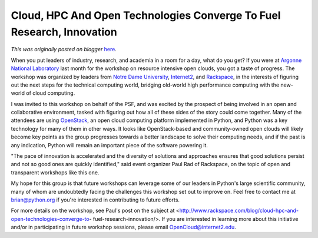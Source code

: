 .. post:: 2013-09-09
   :tags: post, legacy-blogger
   :author: Python Software Foundation
   :category: Legacy
   :location: World
   :language: en

Cloud, HPC And Open Technologies Converge To Fuel Research, Innovation
======================================================================

*This was originally posted on blogger* `here <https://pyfound.blogspot.com/2013/09/cloud-hpc-and-open-technologies.html>`_.

When you put leaders of industry, research, and academia in a room for a day,
what do you get? If you were at `Argonne National
Laboratory <http://www.anl.gov/>`_ last month for the workshop on resource
intensive open clouds, you got a taste of progress. The workshop was organized
by leaders from `Notre Dame University <http://crc.nd.edu/>`_,
`Internet2 <http://www.internet2.edu/>`_, and
`Rackspace <http://www.rackspace.com/>`_, in the interests of figuring out the
next steps for the technical computing world, bridging old-world high
performance computing with the new-world of cloud computing.  
  
I was invited to this workshop on behalf of the PSF, and was excited by the
prospect of being involved in an open and collaborative environment, tasked
with figuring out how all of these sides of the story could come together.
Many of the attendees are using `OpenStack <http://www.openstack.org/>`_, an
open cloud computing platform implemented in Python, and Python was a key
technology for many of them in other ways. It looks like OpenStack-based and
community-owned open clouds will likely become key points as the group
progresses towards a better landscape to solve their computing needs, and if
the past is any indication, Python will remain an important piece of the
software powering it.  
  
"The pace of innovation is accelerated and the diversity of solutions and
approaches ensures that good solutions persist and not so good ones are
quickly identified," said event organizer Paul Rad of Rackspace, on the topic
of open and transparent workshops like this one.  
  
My hope for this group is that future workshops can leverage some of our
leaders in Python's large scientific community, many of whom are undoubtedly
facing the challenges this workshop set out to improve on. Feel free to
contact me at `brian@python.org <mailto:brian@python.org>`_ if you're interested
in contributing to future efforts.  
  
For more details on the workshop, see Paul's post on the subject at
<http://www.rackspace.com/blog/cloud-hpc-and-open-technologies-converge-to-
fuel-research-innovation/>. If you are interested in learning more about this
initiative and/or in participating in future workshop sessions, please email
`OpenCloud@internet2.edu <mailto:OpenCloud@internet2.edu>`_.

